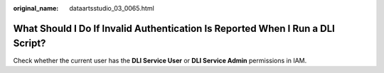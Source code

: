 :original_name: dataartsstudio_03_0065.html

.. _dataartsstudio_03_0065:

What Should I Do If Invalid Authentication Is Reported When I Run a DLI Script?
===============================================================================

Check whether the current user has the **DLI Service User** or **DLI Service Admin** permissions in IAM.
